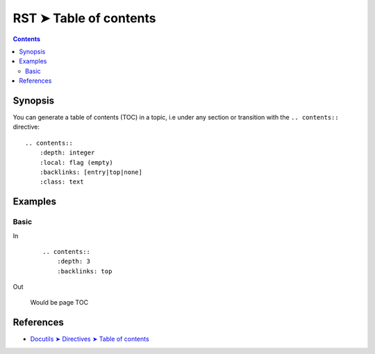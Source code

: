################################################################################
RST ➤ Table of contents
################################################################################

.. contents::
    :depth: 3
    :backlinks: top

**********************************************************************
Synopsis
**********************************************************************

You can generate a table of contents (TOC) in a topic, i.e under any section
or transition with the ``.. contents::`` directive::

    .. contents::
        :depth: integer
        :local: flag (empty)
        :backlinks: [entry|top|none]
        :class: text

**********************************************************************
Examples
**********************************************************************

Basic
============================================================

In
    ::

        .. contents::
            :depth: 3
            :backlinks: top

Out

    .. figure:: _assets/toc\ -\ rst,imgs,ksa,2020-1111065308.jpg
        :alt: toc
        :align: center

        Would be page TOC

**********************************************************************
References
**********************************************************************

- `Docutils ➤ Directives ➤ Table of contents <https://docutils.sourceforge.io/docs/ref/rst/directives.html#table-of-contents>`_
